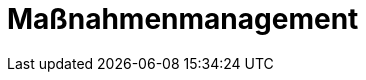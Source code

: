 = Maßnahmenmanagement
:doctype: article
:icons: font
:imagesdir: ../images/
:web-xmera: https://xmera.de
